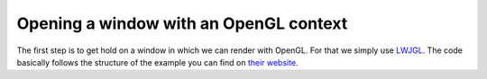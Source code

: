 .. _LWJGL: https://www.lwjgl.org/

Opening a window with an OpenGL context
=======================================

The first step is to get hold on a window in which we can render with OpenGL.
For that we simply use `LWJGL`_.
The code basically follows the structure of the example you can find on `their website <https://www.lwjgl.org/guide>`_.
